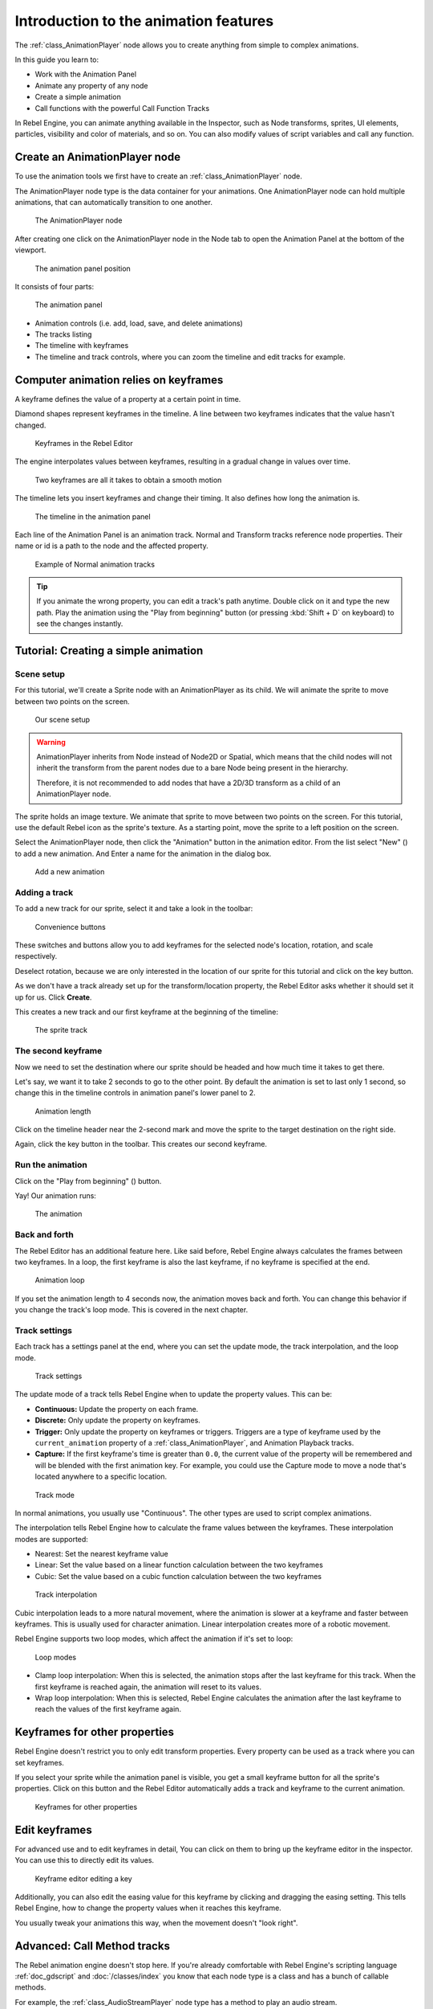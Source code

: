.. _doc_introduction_animation:

Introduction to the animation features
======================================

The :ref:`class_AnimationPlayer` node allows you to create anything
from simple to complex animations.

In this guide you learn to:

-  Work with the Animation Panel
-  Animate any property of any node
-  Create a simple animation
-  Call functions with the powerful Call Function Tracks

In Rebel Engine, you can animate anything available in the Inspector, such as
Node transforms, sprites, UI elements, particles, visibility and color
of materials, and so on. You can also modify values of script variables
and call any function.

Create an AnimationPlayer node
------------------------------

To use the animation tools we first have to create an
:ref:`class_AnimationPlayer` node.

The AnimationPlayer node type is the data container for your animations.
One AnimationPlayer node can hold multiple animations, that can
automatically transition to one another.

.. figure:: img/animation_create_animationplayer.png
   :alt: The AnimationPlayer node

   The AnimationPlayer node

After creating one click on the AnimationPlayer node in the Node tab to
open the Animation Panel at the bottom of the viewport.

.. figure:: img/animation_animation_panel.png
   :alt: The animation panel position

   The animation panel position

It consists of four parts:

.. figure:: img/animation_animation_panel_overview.png
   :alt: The animation panel

   The animation panel

-  Animation controls (i.e. add, load, save, and delete animations)
-  The tracks listing
-  The timeline with keyframes
-  The timeline and track controls, where you can zoom the timeline and
   edit tracks for example.

Computer animation relies on keyframes
--------------------------------------

A keyframe defines the value of a property at a certain point in time.

Diamond shapes represent keyframes in the timeline. A line between two
keyframes indicates that the value hasn't changed.

.. figure:: img/animation_keyframes.png
   :alt: Keyframes in the Rebel Editor

   Keyframes in the Rebel Editor

The engine interpolates values between keyframes, resulting in a gradual
change in values over time.

.. figure:: img/animation_illustration.png
   :alt: Two keyframes are all it takes to obtain a smooth motion

   Two keyframes are all it takes to obtain a smooth motion

The timeline lets you insert keyframes and change their timing. It also
defines how long the animation is.

.. figure:: img/animation_timeline.png
   :alt: The timeline in the animation panel

   The timeline in the animation panel

Each line of the Animation Panel is an animation track. Normal and
Transform tracks reference node properties. Their name or id is a path
to the node and the affected property.

.. figure:: img/animation_normal_track.png
   :alt: Example of Normal animation tracks

   Example of Normal animation tracks

.. tip::

   If you animate the wrong property, you can edit a track's path anytime.
   Double click on it and type the new path. Play the animation using the
   "Play from beginning" button |Play from beginning| (or pressing
   :kbd:`Shift + D` on keyboard) to see the changes instantly.

Tutorial: Creating a simple animation
-------------------------------------

Scene setup
~~~~~~~~~~~

For this tutorial, we'll create a Sprite node with an AnimationPlayer as
its child. We will animate the sprite to move between two points on the screen.

.. figure:: img/animation_animation_player_tree.png
   :alt: Our scene setup

   Our scene setup

.. warning::

   AnimationPlayer inherits from Node instead of Node2D or Spatial, which means
   that the child nodes will not inherit the transform from the parent nodes
   due to a bare Node being present in the hierarchy.

   Therefore, it is not recommended to add nodes that have a 2D/3D transform
   as a child of an AnimationPlayer node.

The sprite holds an image texture. We animate that sprite to move
between two points on the screen. For this tutorial, use the default Rebel
icon as the sprite's texture. As a starting point, move the sprite
to a left position on the screen.

Select the AnimationPlayer node, then click the "Animation" button in the
animation editor. From the list select "New" (|Add
Animation|) to add a new animation. And Enter a name for the animation in the
dialog box.

.. figure:: img/animation_create_new_animation.png
   :alt: Add a new animation

   Add a new animation

Adding a track
~~~~~~~~~~~~~~

To add a new track for our sprite, select it and take a look in the
toolbar:

.. figure:: img/animation_convenience_buttons.png
   :alt: Convenience buttons

   Convenience buttons

These switches and buttons allow you to add keyframes for the selected
node's location, rotation, and scale respectively.

Deselect rotation, because we are only interested in the location of our
sprite for this tutorial and click on the key button.

As we don't have a track already set up for the transform/location
property, the Rebel Editor asks whether it should set it up for us. Click **Create**.

This creates a new track and our first keyframe at the beginning of
the timeline:

.. figure:: img/animation_track.png
   :alt: The sprite track

   The sprite track

The second keyframe
~~~~~~~~~~~~~~~~~~~

Now we need to set the destination where our sprite should be headed and
how much time it takes to get there.

Let's say, we want it to take 2 seconds to go to the other point. By
default the animation is set to last only 1 second, so change this in
the timeline controls in animation panel's lower panel to 2.

.. figure:: img/animation_set_length.png
   :alt: Animation length

   Animation length

Click on the timeline header near the 2-second mark and move the sprite
to the target destination on the right side.

Again, click the key button in the toolbar. This creates our second
keyframe.

Run the animation
~~~~~~~~~~~~~~~~~

Click on the "Play from beginning" (|Play from beginning|) button.

Yay! Our animation runs:

.. figure:: img/animation_simple.gif
   :alt: The animation

   The animation

Back and forth
~~~~~~~~~~~~~~

The Rebel Editor has an additional feature here. Like said before,
Rebel Engine always calculates the frames between two keyframes. In a loop, the
first keyframe is also the last keyframe, if no keyframe is specified at
the end.

.. figure:: img/animation_loop.png
   :alt: Animation loop

   Animation loop

If you set the animation length to 4 seconds now, the animation moves
back and forth. You can change this behavior if you change the track's
loop mode. This is covered in the next chapter.

Track settings
~~~~~~~~~~~~~~

Each track has a settings panel at the end, where you can set the update
mode, the track interpolation, and the loop mode.

.. figure:: img/animation_track_settings.png
   :alt: Track settings

   Track settings

The update mode of a track tells Rebel Engine when to update the property
values. This can be:

-  **Continuous:** Update the property on each frame.
-  **Discrete:** Only update the property on keyframes.
-  **Trigger:** Only update the property on keyframes or triggers.
   Triggers are a type of keyframe used by the
   ``current_animation`` property of a :ref:`class_AnimationPlayer`,
   and Animation Playback tracks.
-  **Capture:** If the first keyframe's time is greater than ``0.0``, the
   current value of the property will be remembered and
   will be blended with the first animation key. For example, you
   could use the Capture mode to move a node that's located anywhere
   to a specific location.

.. figure:: img/animation_track_rate.png
   :alt: Track mode

   Track mode

In normal animations, you usually use "Continuous". The other types are
used to script complex animations.

The interpolation tells Rebel Engine how to calculate the frame values between
the keyframes. These interpolation modes are supported:

-  Nearest: Set the nearest keyframe value
-  Linear: Set the value based on a linear function calculation between
   the two keyframes
-  Cubic: Set the value based on a cubic function calculation between
   the two keyframes

.. figure:: img/animation_track_interpolation.png
   :alt: Track interpolation

   Track interpolation

Cubic interpolation leads to a more natural movement, where the
animation is slower at a keyframe and faster between keyframes. This is
usually used for character animation. Linear interpolation creates more
of a robotic movement.

Rebel Engine supports two loop modes, which affect the animation if it's set to
loop:

.. figure:: img/animation_track_loop_modes.png
   :alt: Loop modes

   Loop modes

-  Clamp loop interpolation: When this is selected, the animation stops
   after the last keyframe for this track. When the first keyframe is
   reached again, the animation will reset to its values.
-  Wrap loop interpolation: When this is selected, Rebel Engine calculates the
   animation after the last keyframe to reach the values of the first
   keyframe again.

Keyframes for other properties
------------------------------

Rebel Engine doesn't restrict you to only edit transform properties. Every
property can be used as a track where you can set keyframes.

If you select your sprite while the animation panel is visible, you get
a small keyframe button for all the sprite's properties. Click on
this button and the Rebel Editor automatically adds a track and keyframe to the
current animation.

.. figure:: img/animation_properties_keyframe.png
   :alt: Keyframes for other properties

   Keyframes for other properties

Edit keyframes
--------------

For advanced use and to edit keyframes in detail, You can click on them
to bring up the keyframe editor in the inspector. You can use this to
directly edit its values.

.. figure:: img/animation_keyframe_editor_key.png
   :alt: Keyframe editor editing a key

   Keyframe editor editing a key

Additionally, you can also edit the easing value for this keyframe by
clicking and dragging the easing setting. This tells Rebel Engine, how to change
the property values when it reaches this keyframe.

You usually tweak your animations this way, when the movement doesn't
"look right".

Advanced: Call Method tracks
----------------------------

The Rebel animation engine doesn't stop here. If you're already
comfortable with Rebel Engine's scripting language
:ref:`doc_gdscript` and :doc:`/classes/index` you
know that each node type is a class and has a bunch of callable
methods.

For example, the :ref:`class_AudioStreamPlayer` node type has a
method to play an audio stream.

Wouldn't it be great to use a method at a specific keyframe in an
animation? This is where "Call Method Tracks" come in handy. These tracks
reference a node again, this time without a reference to a property.
Instead, a keyframe holds the name and arguments of a method, that
Rebel Engine should call when it reaches this keyframe.

To demonstrate, we're going to use a call method track to play audio at a
specific keyframe. Normally to play audio you should use an audio track,
but for the sake of demonstrating methods we're going to do it this way.

Add a :ref:`class_AudioStreamPlayer` to the Scene Tree and setup a
stream using an audio file you put in your project.

Click on "Add track" (|Add track|) on the animation panel's track
controls.

Select "Add Call Method Track" from the list of possible track types.

.. figure:: img/animation_add_call_method_track.png
   :alt: Add Call Method Track

   Add Call Method Track

Select the :ref:`class_AudioStreamPlayer` node in the selection
window. The Rebel Editor adds the track with the reference to the node.

.. figure:: img/animation_select_audiostreamplayer.png
   :alt: Select AudioStreamPlayer

   Select AudioStreamPlayer

Right click the timeline where Rebel Engine should play the sample and
click the "Insert Key" option. This will bring up a list of methods
that can be called for the AudioStreamPlayer node. Select the first
one.

.. image:: img/animation_method_options.png

When Rebel Engine reaches the keyframe, Rebel Engine calls the
:ref:`class_AudioStreamPlayer` node's "play" function and the stream
plays.

You can change its position by dragging it on the timeline, you can also
click on the keyframe and use the keyframe settings in the inspector.

.. image:: img/animation_call_method_keyframe.png

.. |Play from beginning| image:: img/animation_play_from_beginning.png
.. |Add Animation| image:: img/animation_add.png
.. |Add track| image:: img/animation_add_track.png

Using RESET tracks
------------------

You can set up a special *RESET* animation to contain the "default pose".
This is used to ensure that the default pose is restored when you save
the scene and open it again in the editor.

For existing tracks, you can add an animation called "RESET" (case-sensitive),
then add tracks for each property that you want to reset.
The only keyframe should be at time 0, and give it the desired default value
for each track.

If AnimationPlayer's **Reset On Save** property is set to ``true``,
the scene will be saved with the effects of the reset animation applied
(as if it had been seeked to time ``0.0``).
This only affects the saved file – the property tracks in the editor stay
where they were.

If you want to reset the tracks in the editor, select the AnimationPlayer node,
open the **Animation** bottom panel then choose **Apply Reset** in the
animation editor's **Animation** dropdown menu.

When adding tracks on new animations, the editor will ask you to automatically
create a RESET track when using the keyframe icon next to a property in the inspector.
